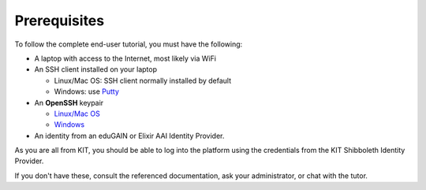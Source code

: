 Prerequisites
=============

To follow the complete end-user tutorial, you must have the following:

- A laptop with access to the Internet, most likely via WiFi  
- An SSH client installed on your laptop
  
  - Linux/Mac OS: SSH client normally installed by default
  - Windows: use `Putty
    <https://www.ssh.com/ssh/putty/windows/install>`_
    
- An **OpenSSH** keypair
  
  - `Linux/Mac OS <https://www.ssh.com/ssh/keygen/>`_
  - `Windows <https://www.ssh.com/ssh/putty/windows/puttygen>`_
    
- An identity from an eduGAIN or Elixir AAI Identity Provider.

As you are all from KIT, you should be able to log into the platform
using the credentials from the KIT Shibboleth Identity Provider.  

If you don't have these, consult the referenced documentation, ask
your administrator, or chat with the tutor.
